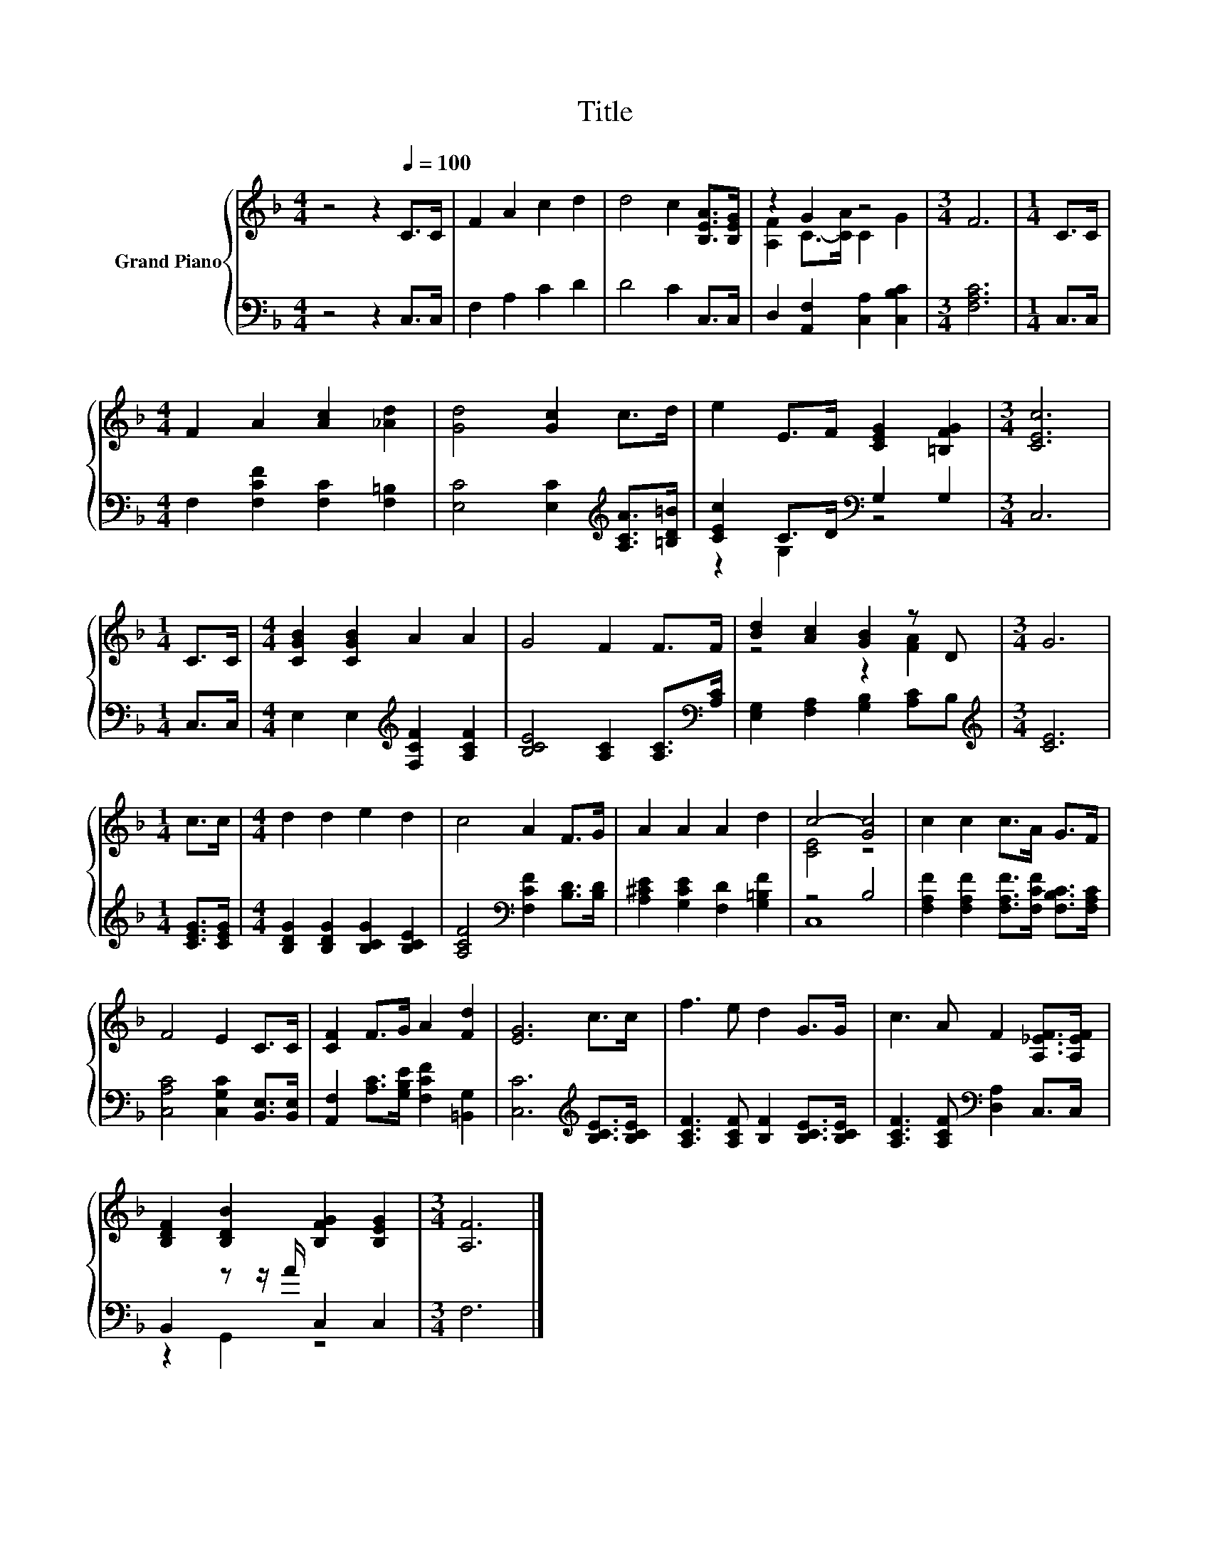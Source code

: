 X:1
T:Title
%%score { ( 1 3 ) | ( 2 4 ) }
L:1/8
M:4/4
K:F
V:1 treble nm="Grand Piano"
V:3 treble 
V:2 bass 
V:4 bass 
V:1
 z4 z2[Q:1/4=100] C>C | F2 A2 c2 d2 | d4 c2 [B,EA]>[B,EG] | z2 G2 z4 |[M:3/4] F6 |[M:1/4] C>C | %6
[M:4/4] F2 A2 [Ac]2 [_Ad]2 | [Gd]4 [Gc]2 c>d | e2 E>F [CEG]2 [=B,FG]2 |[M:3/4] [CEc]6 | %10
[M:1/4] C>C |[M:4/4] [CGB]2 [CGB]2 A2 A2 | G4 F2 F>F | [Bd]2 [Ac]2 [GB]2 z D |[M:3/4] G6 | %15
[M:1/4] c>c |[M:4/4] d2 d2 e2 d2 | c4 A2 F>G | A2 A2 A2 d2 | c4- [Gc]4 | c2 c2 c>A G>F | %21
 F4 E2 C>C | [CF]2 F>G A2 [Fd]2 | [EG]6 c>c | f3 e d2 G>G | c3 A F2 [A,_EF]>[A,EF] | %26
 [B,DF]2 [B,DB]2 [B,FG]2 [B,EG]2 |[M:3/4] [A,F]6 |] %28
V:2
 z4 z2 C,>C, | F,2 A,2 C2 D2 | D4 C2 C,>C, | D,2 [A,,F,]2 [C,A,]2 [C,B,C]2 |[M:3/4] [F,A,C]6 | %5
[M:1/4] C,>C, |[M:4/4] F,2 [F,CF]2 [F,C]2 [F,=B,]2 | [E,C]4 [E,C]2[K:treble] [A,CA]>[=B,D=B] | %8
 [CEc]2 C>D[K:bass] G,2 G,2 |[M:3/4] C,6 |[M:1/4] C,>C, | %11
[M:4/4] E,2 E,2[K:treble] [F,CF]2 [A,CF]2 | [B,CE]4 [A,C]2 [A,C]>[K:bass][A,C] | %13
 [E,G,]2 [F,A,]2 [G,B,]2 [A,C]B, |[M:3/4][K:treble] [CE]6 |[M:1/4] [CEG]>[CEG] | %16
[M:4/4] [B,DG]2 [B,DG]2 [B,CG]2 [B,CE]2 | [A,CF]4[K:bass] [F,CF]2 [B,D]>[B,D] | %18
 [A,^CE]2 [G,CE]2 [F,D]2 [G,=B,F]2 | z4 B,4 | [F,A,F]2 [F,A,F]2 [F,A,F]>[F,CF] [F,B,C]>[F,A,C] | %21
 [C,A,C]4 [C,G,C]2 [B,,E,]>[B,,E,] | [A,,F,]2 [A,C]>[G,B,E] [F,CF]2 [=B,,G,]2 | %23
 [C,C]6[K:treble] [B,CE]>[B,CE] | [A,CF]3 [A,CF] [B,F]2 [B,CE]>[B,CE] | %25
 [A,CF]3 [A,CF][K:bass] [D,A,]2 C,>C, | B,,2 z z/ A/ C,2 C,2 |[M:3/4] F,6 |] %28
V:3
 x8 | x8 | x8 | [A,F]2 C->[CA] C2 G2 |[M:3/4] x6 |[M:1/4] x2 |[M:4/4] x8 | x8 | x8 |[M:3/4] x6 | %10
[M:1/4] x2 |[M:4/4] x8 | x8 | z4 z2 [FA]2 |[M:3/4] x6 |[M:1/4] x2 |[M:4/4] x8 | x8 | x8 | %19
 [CE]4 z4 | x8 | x8 | x8 | x8 | x8 | x8 | x8 |[M:3/4] x6 |] %28
V:4
 x8 | x8 | x8 | x8 |[M:3/4] x6 |[M:1/4] x2 |[M:4/4] x8 | x6[K:treble] x2 | z2 G,2[K:bass] z4 | %9
[M:3/4] x6 |[M:1/4] x2 |[M:4/4] x4[K:treble] x4 | x15/2[K:bass] x/ | x8 |[M:3/4][K:treble] x6 | %15
[M:1/4] x2 |[M:4/4] x8 | x4[K:bass] x4 | x8 | C,8 | x8 | x8 | x8 | x6[K:treble] x2 | x8 | %25
 x4[K:bass] x4 | z2 G,,2 z4 |[M:3/4] x6 |] %28

